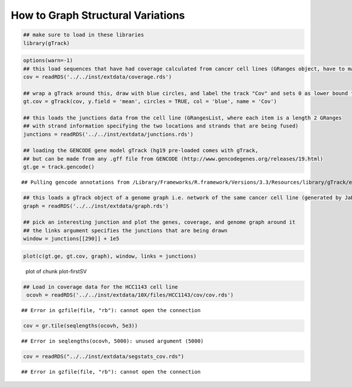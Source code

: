How to Graph Structural Variations
=====================================



.. sourcecode:: r
    

    ## make sure to load in these libraries
    library(gTrack)



.. sourcecode:: r
    

    options(warn=-1)
    ## this load sequences that have had coverage calculated from cancer cell lines (GRanges object, have to make into a gTrack)
    cov = readRDS('../../inst/extdata/coverage.rds')
    
    ## wrap a gTrack around this, draw with blue circles, and label the track "Cov" and sets 0 as lower bound for all views 
    gt.cov = gTrack(cov, y.field = 'mean', circles = TRUE, col = 'blue', name = 'Cov')
    
    ## this loads the junctions data from the cell line (GRangesList, where each item is a length 2 GRanges
    ## with strand information specifying the two locations and strands that are being fused) 
    junctions = readRDS('../../inst/extdata/junctions.rds')
    
    ## loading the GENCODE gene model gTrack (hg19 pre-loaded comes with gTrack,
    ## but can be made from any .gff file from GENCODE (http://www.gencodegenes.org/releases/19.html)
    gt.ge = track.gencode()


::

    ## Pulling gencode annotations from /Library/Frameworks/R.framework/Versions/3.3/Resources/library/gTrack/extdata/gencode.composite.collapsed.rds


.. sourcecode:: r
    

    ## this loads a gTrack object of a genome graph i.e. network of the same cancer cell line (generated by JaBba)
    graph = readRDS('../../inst/extdata/graph.rds')
    
    ## pick an interesting junction and plot the genes, coverage, and genome graph around it
    ## the links argument specifies the junctions that are being drawn
    window = junctions[[290]] + 1e5



.. sourcecode:: r
    

    plot(c(gt.ge, gt.cov, graph), window, links = junctions)

.. figure:: figure/plot-firstSV-1.png
    :alt: plot of chunk plot-firstSV

    plot of chunk plot-firstSV


.. sourcecode:: r
    

    ## Load in coverage data for the HCC1143 cell line 
     ocovh = readRDS('../../inst/extdata/10X/files/HCC1143/cov/cov.rds')


::

    ## Error in gzfile(file, "rb"): cannot open the connection


.. sourcecode:: r
    

     cov = gr.tile(seqlengths(ocovh, 5e3))


::

    ## Error in seqlengths(ocovh, 5000): unused argument (5000)


.. sourcecode:: r
    

     cov = readRDS("../../inst/extdata/segstats_cov.rds")


::

    ## Error in gzfile(file, "rb"): cannot open the connection


